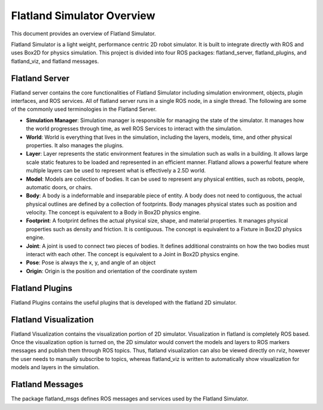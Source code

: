 Flatland Simulator Overview
===========================

This document provides an overview of Flatland Simulator.

Flatland Simulator is a light weight, performance centric 2D robot simulator. It
is built to integrate directly with ROS and uses Box2D for physics simulation.
This project is divided into four ROS packages: flatland_server, flatland_plugins,
and flatland_viz, and flatland messages.

Flatland Server
---------------
Flatland server contains the core functionalities of Flatland Simulator
including simulation environment, objects, plugin interfaces, and ROS services.
All of flatland server runs in a single ROS node, in a single thread. The 
following are some of the commonly used terminologies in the Flatland Server.

* **Simulation Manager**: Simulation manager is responsible for managing the
  state of the simulator. It manages how the world progresses through time,
  as well ROS Services to interact with the simulation.

* **World**: World is everything that lives in the simulation, including the 
  layers, models, time, and other physical properties. It also manages the plugins.

* **Layer**: Layer represents the static environment features in the simulation
  such as walls in a building. It allows large scale static features to be loaded
  and represented in an efficient manner. Flatland allows a powerful feature where
  multiple layers can be used to represent what is effectively a 2.5D world. 

* **Model**: Models are collection of bodies. It can be used to represent any 
  physical entities, such as robots, people, automatic doors, or chairs.

* **Body**: A body is a indeformable and inseparable piece of entity. A body does
  not need to contiguous, the actual physical outlines are defined by a collection
  of footprints. Body manages physical states such as position and velocity.
  The concept is equivalent to a Body in Box2D physics engine.

* **Footprint**: A footprint defines the actual physical size, shape, 
  and material properties. It manages physical properties such as density and 
  friction. It is contiguous.  The concept is equivalent to a Fixture in Box2D
  physics engine.

* **Joint**: A joint is used to connect two pieces of bodies. It defines additional
  constraints on how the two bodies must interact with each other. The concept is
  equivalent to a Joint in Box2D physics engine.

* **Pose**: Pose is always the x, y, and angle of an object

* **Origin**: Origin is the position and orientation of the coordinate system

Flatland Plugins
----------------
Flatland Plugins contains the useful plugins that is developed with the flatland
2D simulator. 

Flatland Visualization
----------------------
Flatland Visualization contains the visualization portion of 2D simulator. Visualization
in flatland is completely ROS based. Once the visualization option is turned on,
the 2D simulator would convert the models and layers to ROS markers messages and
publish them through ROS topics. Thus, flatland visualization can also be viewed
directly on rviz, however the user needs to manually subscribe to topics, whereas
flatland_viz is written to automatically show visualization for models and layers
in the simulation.

Flatland Messages
-----------------
The package flatland_msgs defines ROS messages and services used by the Flatland
Simulator.